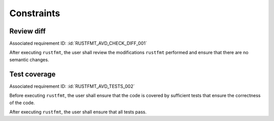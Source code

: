 .. SPDX-License-Identifier: MIT OR Apache-2.0
   SPDX-FileCopyrightText: The Ferrocene Developers

.. default-domain:: qualification

Constraints
===========

Review diff
-----------

.. id:: RUSTFMT_CSTR_0010_CHECK_DIFF

Associated requirement ID: :id:`RUSTFMT_AVD_CHECK_DIFF_001`

After executing ``rustfmt``, the user shall review the modifications
``rustfmt`` performed and ensure that there are no semantic changes.

Test coverage
-------------

.. id:: RUSTFMT_CSTR_0020_TESTS

Associated requirement ID: :id:`RUSTFMT_AVD_TESTS_002`

Before executing ``rustfmt``, the user shall ensure that the code is covered by
sufficient tests that ensure the correctness of the code.

After executing ``rustfmt``, the user shall ensure that all tests pass.
